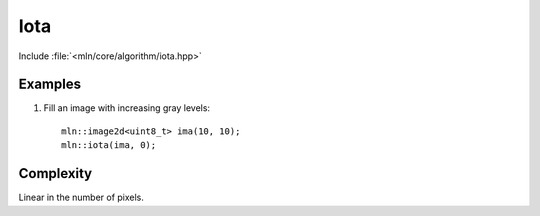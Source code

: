 Iota
====

Include :file:`<mln/core/algorithm/iota.hpp>`

.. cpp:namespace:: mln

.. cpp:function:: template <class V> void iota(OutputImage out, V value)

    Fills the image `out` with sequentially increasing values, starting with value and repetitively evaluating ``value++``.
    This is equivalent to the following code::

        for (auto& vout : out.values())
            vout = value++;


    :param out: The output image.
    :param value: Initial value to store, the expression value++ must be well-formed.
    :tparam OutputImage: A model of :cpp:concept:`OutputImage`


Examples
--------

#. Fill an image with increasing gray levels::

    mln::image2d<uint8_t> ima(10, 10);
    mln::iota(ima, 0);
  
 
Complexity
----------

Linear in the number of pixels.
 